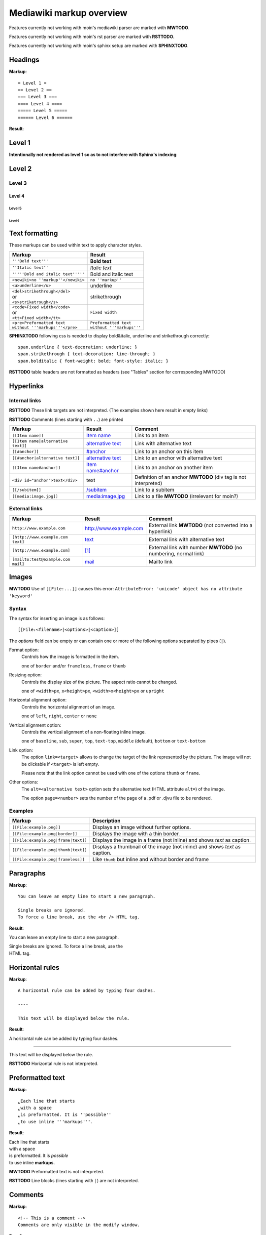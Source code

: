 .. role:: underline
.. role:: strikethrough
.. role:: bolditalic

=========================
Mediawiki markup overview
=========================

Features currently not working with moin's mediawiki parser are marked with **MWTODO**.

Features currently not working with moin's rst parser are marked with **RSTTODO**.

Features currently not working with moin's sphinx setup are marked with **SPHINXTODO**.

Headings
========

**Markup**: ::

= Level 1 =
== Level 2 ==
=== Level 3 ===
==== Level 4 ====
===== Level 5 =====
====== Level 6 ======

**Result**:

Level 1
=======

**Intentionally not rendered as level 1 so as to not interfere with Sphinx's indexing**

Level 2
=======

Level 3
-------

Level 4
*******

Level 5
:::::::

Level 6
+++++++

Text formatting
===============

These markups can be used within text to apply character styles.

+------------------------------------+------------------------------------+
| Markup                             | Result                             |
+====================================+====================================+
| ``'''Bold text'''``                | **Bold text**                      |
+------------------------------------+------------------------------------+
| ``''Italic text''``                | *Italic text*                      |
+------------------------------------+------------------------------------+
| ``'''''Bold and italic text'''''`` | :bolditalic:`Bold and italic text` |
+------------------------------------+------------------------------------+
| ``<nowiki>no ''markup''</nowiki>`` | ``no ''markup''``                  |
+------------------------------------+------------------------------------+
| ``<u>underline</u>``               | :underline:`underline`             |
+------------------------------------+------------------------------------+
| | ``<del>strikethrough</del>``     | :strikethrough:`strikethrough`     |
| | or                               |                                    |
| | ``<s>striketrough</s>``          |                                    |
+------------------------------------+------------------------------------+
| | ``<code>Fixed width</code>``     | ``Fixed width``                    |
| | or                               |                                    |
| | ``<tt>Fixed width</tt>``         |                                    |
+------------------------------------+------------------------------------+
| | ``<pre>Preformatted text``       | | ``Preformatted text``            |
| | ``without '''markups'''</pre>``  | | ``without '''markups'''``        |
+------------------------------------+------------------------------------+

**SPHINXTODO**
following css is needed to display bold&italic, underline and strikethrough correctly: ::

 span.underline { text-decoration: underline; }
 span.strikethrough { text-decoration: line-through; }
 span.bolditalic { font-weight: bold; font-style: italic; }

**RSTTODO**
table headers are not formatted as headers
(see "Tables" section for corresponding MWTODO)

Hyperlinks
==========

Internal links
--------------

**RSTTODO**
These link targets are not interpreted.
(The examples shown here result in empty links)

.. These are the link targets for the examples:
.. __:
.. __:

**RSTTODO**
Comments (lines starting with ``..``) are printed

+---------------------------------------+--------------------------+-------------------------------------+
| Markup                                | Result                   | Comment                             |
+=======================================+==========================+=====================================+
| ``[[Item name]]``                     | `Item name`__            | Link to an item                     |
+---------------------------------------+--------------------------+-------------------------------------+
| ``[[Item name|alternative text]]``    | `alternative text`__     | Link with alternative text          |
+---------------------------------------+--------------------------+-------------------------------------+
| ``[[#anchor]]``                       | `#anchor`__              | Link to an anchor on this item      |
+---------------------------------------+--------------------------+-------------------------------------+
| ``[[#anchor|alternative text]]``      | `alternative text`__     | Link to an anchor with alternative  |
|                                       |                          | text                                |
+---------------------------------------+--------------------------+-------------------------------------+
| ``[[Item name#anchor]]``              | `Item name#anchor`__     | Link to an anchor on another item   |
+---------------------------------------+--------------------------+-------------------------------------+
| ``<div id="anchor">text</div>``       | .. __:                   | Definition of an anchor **MWTODO**  |
|                                       | .. __:                   | (div tag is not interpreted)        |
|                                       |                          |                                     |
|                                       | text                     |                                     |
+---------------------------------------+--------------------------+-------------------------------------+
| ``[[/subitem]]``                      | `/subitem`__             | Link to a subitem                   |
+---------------------------------------+--------------------------+-------------------------------------+
| ``[[media:image.jpg]]``               | `media:image.jpg`__      | Link to a file **MWTODO**           |
|                                       |                          | (irrelevant for moin?)              |
+---------------------------------------+--------------------------+-------------------------------------+

.. __:
.. __:
.. __:

External links
--------------

+-------------------------------------+--------------------------+-------------------------------------+
| Markup                              | Result                   | Comment                             |
+=====================================+==========================+=====================================+
| ``http://www.example.com``          | http://www.example.com   | External link **MWTODO**            |
|                                     |                          | (not converted into a hyperlink)    |
+-------------------------------------+--------------------------+-------------------------------------+
| ``[http://www.example.com text]``   | text_                    | External link with alternative text |
+-------------------------------------+--------------------------+-------------------------------------+
| ``[http://www.example.com]``        | `[1]`_                   | External link with number **MWTODO**|
|                                     |                          | (no numbering, normal link)         |
+-------------------------------------+--------------------------+-------------------------------------+
| ``[mailto:test@example.com mail]``  | mail_                    | Mailto link                         |
+-------------------------------------+--------------------------+-------------------------------------+

.. _text: http://www.example.com
.. _[1]: http://www.example.com
.. _mail: mailto:test@example.com

Images
======

**MWTODO**
Use of ``[[File:...]]`` causes this error:
``AttributeError: 'unicode' object has no attribute 'keyword'``

Syntax
------

The syntax for inserting an image is as follows: ::

 [[File:<filename>|<options>|<caption>]]
 
The *options* field can be empty or can contain one or more of
the following options separated by pipes (``|``).

Format option:
	Controls how the image is formatted in the item.
	
	one of ``border`` and/or ``frameless``, ``frame`` or ``thumb``
Resizing option:
	Controls the display size of the picture.
	The aspect ratio cannot be changed.
	
	one of ``<width>px``, ``x<height>px``, ``<width>x<height>px`` or ``upright``
Horizontal alignment option:
	Controls the horizontal alignment of an image.
	
	one of ``left``, ``right``, ``center`` or ``none``
Vertical alignment option:
	Controls the vertical alignment of a non-floating inline image.
	
	one of ``baseline``, ``sub``, ``super``, ``top``, ``text-top``, ``middle`` (default), ``bottom`` or ``text-bottom``
Link option:
	The option ``link=<target>`` allows to change the
	target of the link represented by the picture.
	The image will not be clickable if ``<target>`` is left empty.
	
	Please note that the link option cannot be used with one of the options ``thumb`` or ``frame``.
Other options:
	The ``alt=<alternative text>`` option sets the alternative
	text (HTML attribute ``alt=``) of the image.
	
	The option ``page=<number>`` sets the number of the page
	of a .pdf or .djvu file	to be rendered.

Examples
--------

+-----------------------------------------+---------------------------------+
| Markup                                  | Description                     |
+=========================================+=================================+
| ``[[File:example.png]]``                | Displays an image without       |
|                                         | further options.                |
+-----------------------------------------+---------------------------------+
| ``[[File:example.png|border]]``         | Displays the image with a       |
|                                         | thin border.                    |
+-----------------------------------------+---------------------------------+
| ``[[File:example.png|frame|text]]``     | Displays the image in a         |
|                                         | frame (not inline) and shows    |
|                                         | *text* as caption.              |
+-----------------------------------------+---------------------------------+
| ``[[File:example.png|thumb|text]]``     | Displays a thumbnail of the     |
|                                         | image (not inline) and shows    |
|                                         | *text* as caption.              |
+-----------------------------------------+---------------------------------+
| ``[[File:example.png|frameless]]``      | Like ``thumb`` but inline       |
|                                         | and without border and frame    |
+-----------------------------------------+---------------------------------+

Paragraphs
==========

**Markup**: ::

 You can leave an empty line to start a new paragraph.
 
 Single breaks are ignored.
 To force a line break, use the <br /> HTML tag.

**Result**:

You can leave an empty line to start a new paragraph.

| Single breaks are ignored. To force a line break, use the
| HTML tag.

Horizontal rules
================

**Markup**: ::

 A horizontal rule can be added by typing four dashes.

 ----

 This text will be displayed below the rule.

**Result**:

A horizontal rule can be added by typing four dashes.

----

This text will be displayed below the rule.

**RSTTODO**
Horizontal rule is not interpreted.

Preformatted text
=================

**Markup**: ::

 ␣Each line that starts
 ␣with a space
 ␣is preformatted. It is ''possible''
 ␣to use inline '''markups'''.

**Result**:

| Each line that starts
| with a space
| is preformatted. It is *possible*
| to use inline **markups**.

**MWTODO**
Preformatted text is not interpreted.

**RSTTODO**
Line blocks (lines starting with ``|``) are not interpreted.

Comments
========

**Markup**: ::

 <!-- This is a comment -->
 Comments are only visible in the modify window.
 
**Result**:

Comments are only visible in the modify window.

**MWTODO**
This is not interpreted (i.e. comments are printed).

**MWTODO**
A line starting with ``##`` is treated as comment, although
it should be treated as part of an ordered list (see section "Ordered lists").

**MWTODO**
It seems that ``/*…*/`` is treated as comment,
whereas this is not intended in mediawiki syntax.

Symbol entities
===============

A special character can be placed by using a symbol entity.
The following table shows some examples for symbol entities:

+-----------+-----------+
| Entity    | Character |
+===========+===========+
|``&mdash;``| —         |
+-----------+-----------+
| ``&larr;``| ←         |
+-----------+-----------+
| ``&rarr;``| →         |
+-----------+-----------+
| ``&lArr;``| ⇐         |
+-----------+-----------+
| ``&rArr;``| ⇒         |
+-----------+-----------+
| ``&copy;``| ©         |
+-----------+-----------+

It is also possible to use numeric entities like ``&#xnnnn;``
where "nnnn" stands for a hexadecimal number.

Lists
=====

Ordered lists
-------------

Ordered lists are formed of lines that start with number signs (``#``).
The count of number signs at the beginning of a line determines the level.

**Markup**: ::

 # First item
 # Second item
 ## First item (second level)
 ## Second item (second level)
 ### First item (third level)
 # Third item

**Result**:

1. First item
2. Second item

 #. First item (second level)
 #. Second item (second level)
 
  #. First item (third level)
  
3. Third item

Unordered lists
---------------

**Markup**: ::

 * List item
 * List item
 ** List item (second level)
 *** List item (third level)
 * List item

**Result**:

- List item
- List item

 - List item (second level)
 
  - List item (third level)
  
- List item

Definition lists
----------------

**Markup**: ::

 ;term
 : definition
 ;object
 : description 1
 : description 2

**Result**:

term
  definition

object
  description 1
  
  description 2

Mixed lists
-----------

It is possible to combine different types of lists.

**Markup**: ::

 # first item
 # second item
 #* point one
 #* point two
 # third item
 #; term
 #: definition
 #: continuation of the definition
 # fourth item

**Result**:

1. first item
2. second item

 - point one
 - point two
 
3. third item

 term
  definition
  
  continuation of the definition
  
4. fourth item

Indentations
============

Definition lists can also be used to indent text.

**Markup**: ::

 : single indent
 :: double indent
 :::: multiple indent

**Result**:

 single indent
  double indent
    multiple indent

Footnotes
=========

Footnotes can be used for annotations and citations rolled out of the
continuous text.

**Markup**: ::

 This is a footnote <ref>This description will be placed at the item's bottom.</ref>

**Result**:

This is a footnote [1].

[1] This description will be placed at the item's bottom.

Tables
======

Syntax
------

+-----------+-------------------------------------------------------+
| Markup    | Description                                           |
+===========+=======================================================+
| ``{|``    | **table start** (required)                            |
+-----------+-------------------------------------------------------+
| ``|+``    | **table caption** (optional) **MWTODO**               |
|           | (not interpreted)                                     |
|           |                                                       |
|           | only between table start and first row                |
+-----------+-------------------------------------------------------+
| ``|-``    | **table row** (optional)                              |
|           |                                                       |
|           | This is not necessary for the first row.              |
+-----------+-------------------------------------------------------+
| ``|``     | **table data** (required)                             |
|           |                                                       |
|           | Start each line that contains table data with ``|``   |
|           | or separate data on the same line with ``||``         |
+-----------+-------------------------------------------------------+
| ``!``     | **table header** (optional) **MWTODO**                |
|           | (not formatted as header)                             |
|           |                                                       |
|           | Start each line that represents a table               |
|           | header with ``!``                                     |
|           | or separate different headers on the same line        |
|           | with ``!!``.                                          |
+-----------+-------------------------------------------------------+
| ``|}``    | **table end** (required)                              |
+-----------+-------------------------------------------------------+

Basic tables
------------

Note that the following tables do not have visible borders
as this has to be done with XHTML attributes.

**MWTODO**
Tables should be borderless by default, the ``border`` attribute is not interpreted.

**Markup**: ::

 {|
 |row 1, column 1
 |row 1, column 2
 |-
 |row 2, column 1
 |row 2, column 2
 |}

**Result**:

=============== ===============
row 1, column 1 row 1, column 2
row 2, column 1 row 2, column 2
=============== ===============

**Markup**: ::

 {|
 !header 1
 !header 2
 |-
 |A
 |B
 |-
 |C
 |D
 |}

Alternative syntax: ::

 {|
 !header 1!!header 2
 |-
 |A||B
 |-
 |C||D
 |}

**Result**:

======== ========
header 1 header 2
======== ========
A        B
C        D
======== ========

It is possible to use other elements inside tables:

**Markup**: ::

 {|
 !header 1
 !header 2
 |-
 |A line break<br />can be done with the XHTML tag.
 |A pipe symbol has to be inserted like this: <nowiki>|</nowiki>
 |-
 |
 * This
 * is a bullet list
 * in a table cell.
 |[http://www.example.com Hyperlink]
 |}

**Result**:

+-----------------------------------+-----------------------------+
| header 1                          | header 2                    |
+===================================+=============================+
| | A line break                    | A pipe symbol has           |
| | can be done with the XHTML tag. | to be inserted like this: | |
+-----------------------------------+-----------------------------+
| - This                            | Hyperlink_                  |
| - is a bullet list                |                             |
| - in a table cell                 |                             |
+-----------------------------------+-----------------------------+

.. _Hyperlink: http://www.example.com

**MWTODO**
Lists cannot be used inside cells.

XHTML attributes
----------------

It is allowed to use XHTML attributes
(border, align, style, colspan, rowspan, …) inside tables.

**Markup**: ::

 {|border="1"
 |This table has a border width of 1.
 |align="left" | This cell is left aligned.
 |-
 |colspan="2" | This cell has a colspan of 2.
 |}

**Result**:

+-----------------------------+-----------------------------+
| This table has a border     | This cell is left aligned.  |
| width of 1.                 |                             |
+-----------------------------+-----------------------------+
| This cell has a colspan of 2.                             |
+-----------------------------------------------------------+

**MWTODO**
attributes ``border`` and ``align`` are not interpreted

**RSTTODO**
colspan is not interpreted

